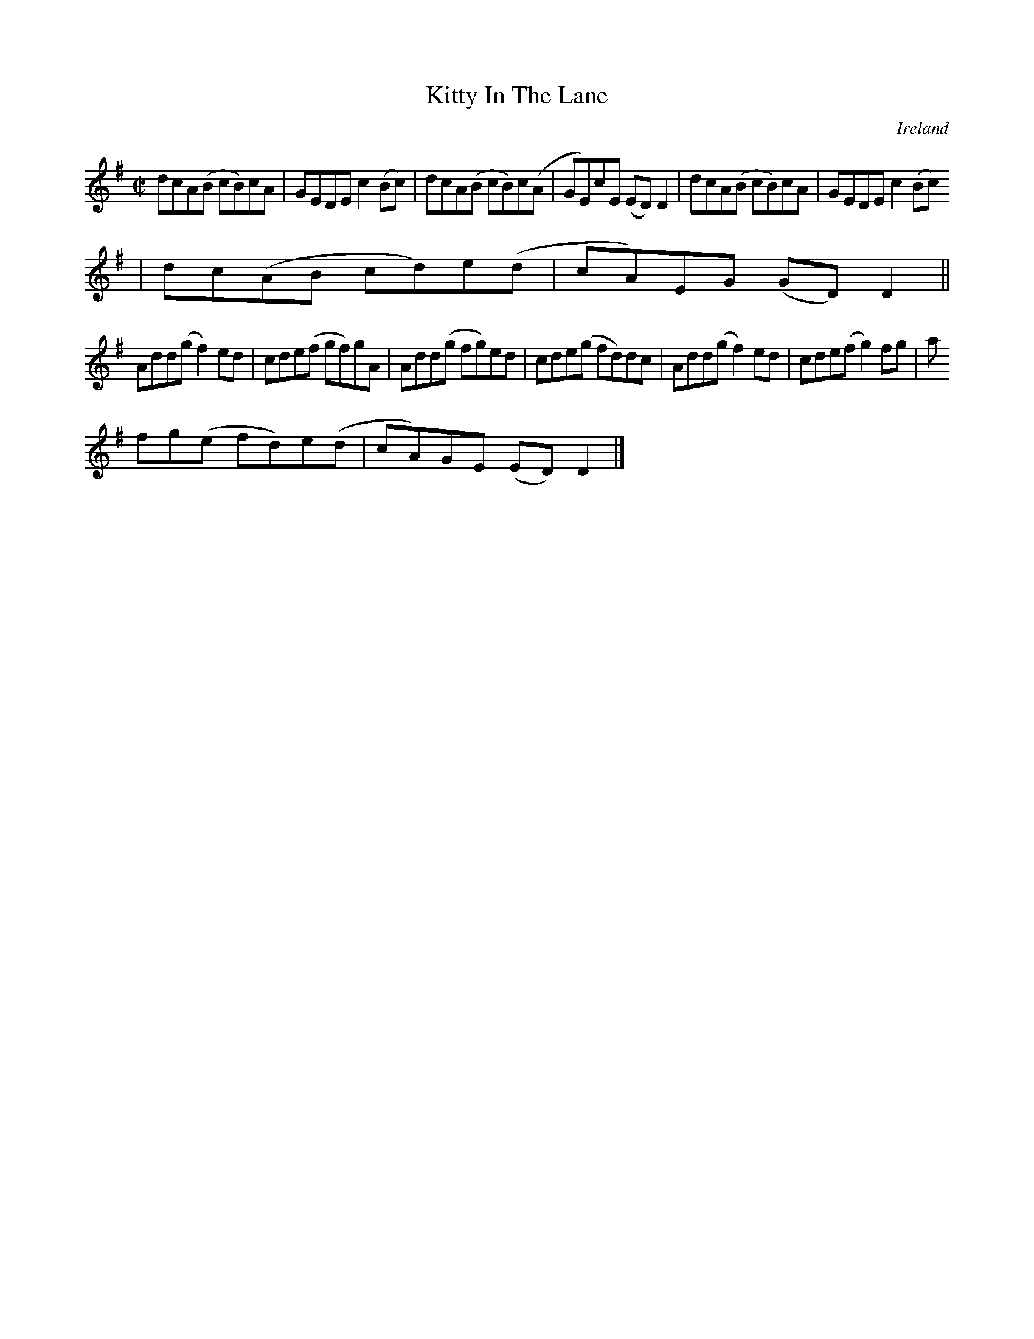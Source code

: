X:795
T:Kitty In The Lane
N:anon.
O:Ireland
B:Francis O'Neill: "The Dance Music of Ireland" (1907) no. 796
R:Reel
Z:Transcribed by Frank Nordberg - http://www.musicaviva.com
N:Music Aviva - The Internet center for free sheet music downloads
M:C|
L:1/8
K:Dmix
dcA(B cB)cA|GEDE c2(Bc)|dcA(B cB)c(A|GE)cE (ED)D2|dcA(B cB)cA|GEDE c2(Bc)
|dc(AB cd)e(d|cA)EG (GD)D2||
Add(g f2)ed|cde(f gf)gA|Add(g fg)ed|cde(g fd)dc|Add(g f2)ed|cde(f g2)fg|a
fg(e fd)e(d|cA)GE (ED)D2|]

